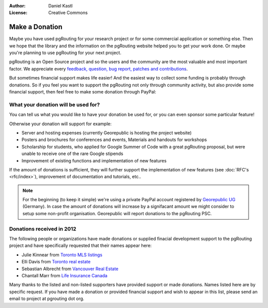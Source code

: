 :Author: Daniel Kastl
:License: Creative Commons

.. _donation:

======================
 Make a Donation
======================

Maybe you have used pgRouting for your research project or for some commercial
application or something else. Then we hope that the library and the information
on the pgRouting website helped you to get your work done. Or maybe you're 
planning to use pgRouting for your next project.

pgRouting is an Open Source project and so the users and the community are the
most valuable and most important factor. We appreciate every `feedback, 
question, bug report, patches and contributions <development>`_.

But sometimes financial support makes life easier! And the easiest way to 
collect some funding is probably through donations. 
So if you feel you want to support the pgRouting not only through community 
activity, but also provide some financial support, then feel free to make
some donation through PayPal:

.. raw:: html

	<div style="text-align:center;">
		<form action="https://www.paypal.com/cgi-bin/webscr" method="post">
			<input type="hidden" name="cmd" value="_donations">
			<!--input type="hidden" name="hosted_button_id" value="K6GT9CC2ZPTDG"-->
			<input type="hidden" name="business" value="donate@pgrouting.org">
			<input type="hidden" name="notify_url" value="http://www.pgrouting.org">
			<input type="hidden" name="item_name" value="Donation for pgRouting Project">
			<input type="image" src="https://www.paypal.com/en_US/i/btn/btn_donate_LG.gif" border="0" name="submit" alt="PayPal - The safer, easier way to pay online!" style="border:none;">
			<select name="currency_code" class="paypal_currency">
				<option value="EUR" title="€" selected="">EUR</option>
				<option value="AUD" title="$">AUD</option>
				<option value="GBP" title="£">GBP</option>
				<option value="JPY" title="¥">JPY</option>
				<option value="CAD" title="$">CAD</option>
				<option value="CHF" title="">CHF</option>
				<option value="USD" title="$">USD</option>
			</select>
			<img alt="" border="0" src="https://www.paypal.com/en_US/i/scr/pixel.gif" width="1" height="1">
		</form>			
	</div>
	
	
What your donation will be used for?
------------------------------------

You can tell us what you would like to have your donation be used for, or you can 
even sponsor some particular feature! 

Otherwise your donation will support for example:

* Server and hosting expenses (currently Georepublic is hosting the project website)
* Posters and brochures for conferences and events, Materials and handouts for workshops
* Scholarship for students, who applied for Google Summer of Code with a great pgRouting proposal, but were unable to receive one of the rare Google stipends
* Improvement of existing functions and implementation of new features

If the amount of donations is sufficient, they will further support the 
implementation of new features (see :doc:`RFC's <rfc/index>`), improvement of 
documentation and tutorials, etc..


.. note::

	For the beginning (to keep it simple) we're using a private PayPal account
	registered by `Georepublic UG <http://georepublic.de>`_ (Germany). In case 
	the amount of donations will increase by a signifacant amount we might 
	consider to setup some non-profit organisation. Georepublic will report
	donations to the pgRouting PSC.
	

Donations received in 2012
--------------------------

The following people or organizations have made donations or supplied finacial development support to the pgRouting project and have specifically requested that their names appear here:	

* Julie Kinnear from `Toronto MLS listings <http://juliekinnear.com>`_
* Elli Davis from `Toronto real estate <http://ellidavis.com>`_
* Sebastian Albrecht from `Vancouver Real Estate <http://yourvancouverrealestate.ca>`_
* Chantall Marr from `Life Insurance Canada <http://lsminsurance.ca>`_

Many thanks to the listed and non-listed supporters have provided support or made donations. Names listed here are by specific request. If you have made a donation or provided financial support and wish to appear in this list, please send an email to project at pgrouting dot org.
	
